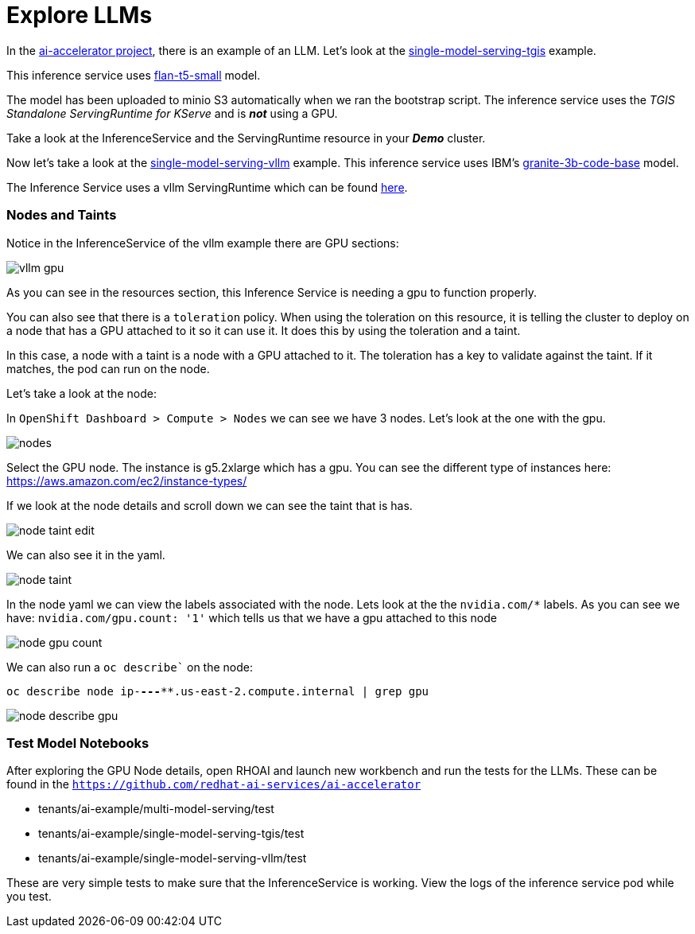# Explore LLMs

In the https://github.com/redhat-ai-services/ai-accelerator[ai-accelerator project], there is an example of an LLM. Let's look at the https://github.com/redhat-ai-services/ai-accelerator/tree/main/tenants/ai-example/single-model-serving-tgis[single-model-serving-tgis] example.

This inference service uses https://huggingface.co/google/flan-t5-small[flan-t5-small] model.

The model has been uploaded to minio S3 automatically when we ran the bootstrap script. The inference service uses the _TGIS Standalone ServingRuntime for KServe_ and is _**not**_ using a GPU.

Take a look at the InferenceService and the ServingRuntime resource in your _**Demo**_ cluster.

Now let's take a look at the https://github.com/redhat-ai-services/ai-accelerator/tree/main/tenants/ai-example/single-model-serving-vllm[single-model-serving-vllm] example. This inference service uses IBM's https://huggingface.co/ibm-granite/granite-3b-code-base[granite-3b-code-base] model.

The Inference Service uses a vllm ServingRuntime which can be found https://github.com/rh-aiservices-bu/llm-on-openshift/blob/main/serving-runtimes/vllm_runtime/vllm-runtime.yaml[here].

### Nodes and Taints
Notice in the InferenceService of the vllm example there are GPU sections:

image::images/vllm_gpu.png[]

As you can see in the resources section, this Inference Service is needing a gpu to function properly.

You can also see that there is a `toleration` policy. When using the toleration on this resource, it is telling the cluster to deploy on a node that has a GPU attached to it so it can use it. It does this by using the toleration and a taint.

In this case, a node with a taint is a node with a GPU attached to it. The toleration has a key to validate against the taint. If it matches, the pod can run on the node.

Let's take a look at the node:

In `OpenShift Dashboard > Compute > Nodes` we can see we have 3 nodes. Let's look at the one with the gpu.

image::images/nodes.png[]

Select the GPU node. The instance is g5.2xlarge which has a gpu. You can see the different type of instances here: https://aws.amazon.com/ec2/instance-types/[]

If we look at the node details and scroll down we can see the taint that is has.

image::images/node_taint_edit.png[]

We can also see it in the yaml.

image::images/node_taint.png[]

In the node yaml we can view the labels associated with the node. Lets look at the the `nvidia.com/*` labels. As you can see we have: `nvidia.com/gpu.count: '1'` which tells us that we have a gpu attached to this node

image::images/node_gpu_count.png[]

We can also run a `oc describe`` on the node:

`oc describe node ip-**-*-**-***.us-east-2.compute.internal | grep gpu` 

image::images/node_describe_gpu.png[]

### Test Model Notebooks
After exploring the GPU Node details, open RHOAI and launch new workbench and run the tests for the LLMs. These can be found in the `https://github.com/redhat-ai-services/ai-accelerator[]` 

- tenants/ai-example/multi-model-serving/test
- tenants/ai-example/single-model-serving-tgis/test
- tenants/ai-example/single-model-serving-vllm/test

These are very simple tests to make sure that the InferenceService is working. View the logs of the inference service pod while you test.